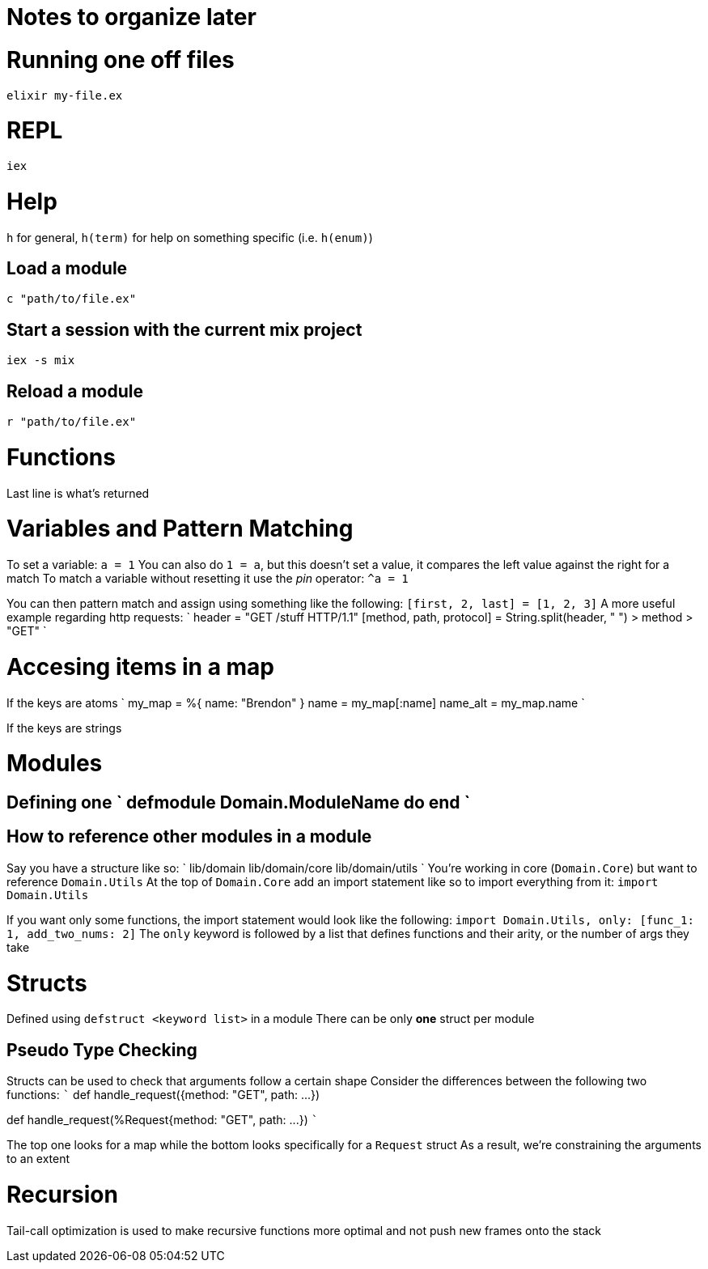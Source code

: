 :doctype: book

:elixir:

= Notes to organize later

= Running one off files

`elixir my-file.ex`

= REPL

`iex`

= Help

`h` for general, `h(term)` for help on something specific (i.e.
`h(enum)`)

== Load a module

`c "path/to/file.ex"`

== Start a session with the current mix project

`iex -s mix`

== Reload a module

`r "path/to/file.ex"`

= Functions

Last line is what's returned

= Variables and Pattern Matching

To set a variable: `a = 1` You can also do `1 = a`, but this doesn't set a value, it compares the left value against the right for a match To match a variable without resetting it use the _pin_ operator: `+^a = 1+`

You can then pattern match and assign using something like the following: `[first, 2, last] = [1, 2, 3]` A more useful example regarding http requests: ` header = "GET /stuff HTTP/1.1" [method, path, protocol] = String.split(header, " ") > method > "GET" `

= Accesing items in a map

If the keys are atoms ` my_map = %{ name: "Brendon" } name = my_map[:name] name_alt = my_map.name `

If the keys are strings

= Modules

## Defining one ` defmodule Domain.ModuleName do end `

== How to reference other modules in a module

Say you have a structure like so: ` lib/domain lib/domain/core lib/domain/utils ` You're working in core (`Domain.Core`) but want to reference `Domain.Utils` At the top of `Domain.Core` add an import statement like so to import everything from it: `import Domain.Utils`

If you want only some functions, the import statement would look like the following: `import Domain.Utils, only: [func_1: 1, add_two_nums: 2]` The `only` keyword is followed by a list that defines functions and their arity, or the number of args they take

= Structs

Defined using `defstruct <keyword list>` in a module There can be only *one* struct per module

== Pseudo Type Checking

Structs can be used to check that arguments follow a certain shape Consider the differences between the following two functions: ``` def handle_request({method: "GET", path: \...})

def handle_request(%Request{method: "GET", path: \...}) ```

The top one looks for a map while the bottom looks specifically for a `Request` struct As a result, we're constraining the arguments to an extent

= Recursion

Tail-call optimization is used to make recursive functions more optimal and not push new frames onto the stack

